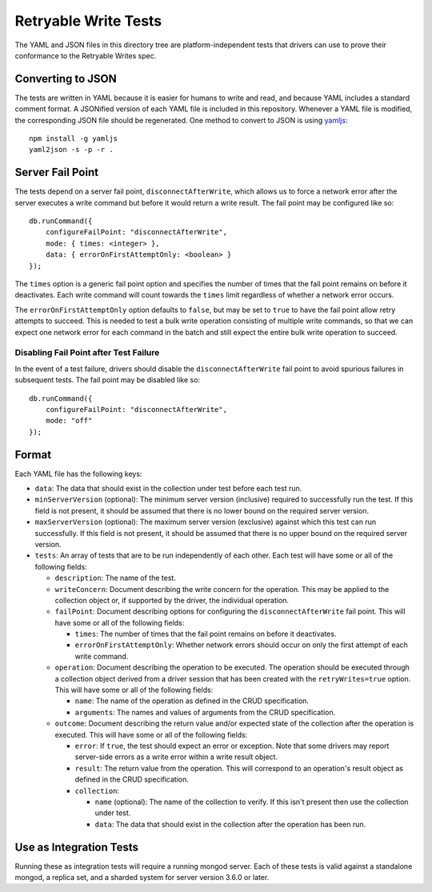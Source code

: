 =====================
Retryable Write Tests
=====================

The YAML and JSON files in this directory tree are platform-independent tests
that drivers can use to prove their conformance to the Retryable Writes spec.

Converting to JSON
==================

The tests are written in YAML because it is easier for humans to write and read,
and because YAML includes a standard comment format. A JSONified version of each
YAML file is included in this repository. Whenever a YAML file is modified, the
corresponding JSON file should be regenerated. One method to convert to JSON is
using `yamljs <https://www.npmjs.com/package/yamljs>`_::

    npm install -g yamljs
    yaml2json -s -p -r .

Server Fail Point
=================

The tests depend on a server fail point, ``disconnectAfterWrite``, which allows
us to force a network error after the server executes a write command but before
it would return a write result. The fail point may be configured like so::

    db.runCommand({
        configureFailPoint: "disconnectAfterWrite",
        mode: { times: <integer> },
        data: { errorOnFirstAttemptOnly: <boolean> }
    });

The ``times`` option is a generic fail point option and specifies the number of
times that the fail point remains on before it deactivates. Each write command
will count towards the ``times`` limit regardless of whether a network error
occurs.

The ``errorOnFirstAttemptOnly`` option defaults to ``false``, but may be set to
``true`` to have the fail point allow retry attempts to succeed. This is needed
to test a bulk write operation consisting of multiple write commands, so that we
can expect one network error for each command in the batch and still expect the
entire bulk write operation to succeed.

Disabling Fail Point after Test Failure
---------------------------------------

In the event of a test failure, drivers should disable the
``disconnectAfterWrite`` fail point to avoid spurious failures in subsequent
tests. The fail point may be disabled like so::

    db.runCommand({
        configureFailPoint: "disconnectAfterWrite",
        mode: "off"
    });

Format
======

Each YAML file has the following keys:

- ``data``: The data that should exist in the collection under test before each
  test run.

- ``minServerVersion`` (optional): The minimum server version (inclusive)
  required to successfully run the test. If this field is not present, it should
  be assumed that there is no lower bound on the required server version.

- ``maxServerVersion`` (optional): The maximum server version (exclusive)
  against which this test can run successfully. If this field is not present,
  it should be assumed that there is no upper bound on the required server
  version.

- ``tests``: An array of tests that are to be run independently of each other.
  Each test will have some or all of the following fields:

  - ``description``: The name of the test.

  - ``writeConcern``: Document describing the write concern for the operation.
    This may be applied to the collection object or, if supported by the driver,
    the individual operation.

  - ``failPoint``: Document describing options for configuring the
    ``disconnectAfterWrite`` fail point. This will have some or all of the
    following fields:

    - ``times``: The number of times that the fail point remains on before it
      deactivates.

    - ``errorOnFirstAttemptOnly``: Whether network errors should occur on only
      the first attempt of each write command.

  - ``operation``: Document describing the operation to be executed. The
    operation should be executed through a collection object derived from a
    driver session that has been created with the ``retryWrites=true`` option.
    This will have some or all of the following fields:

    - ``name``: The name of the operation as defined in the CRUD specification.

    - ``arguments``: The names and values of arguments from the CRUD
      specification.

  - ``outcome``: Document describing the return value and/or expected state of
    the collection after the operation is executed. This will have some or all
    of the following fields:

    - ``error``: If ``true``, the test should expect an error or exception. Note
      that some drivers may report server-side errors as a write error within a
      write result object.

    - ``result``: The return value from the operation. This will correspond to
      an operation's result object as defined in the CRUD specification.

    - ``collection``:

      - ``name`` (optional): The name of the collection to verify. If this isn't
        present then use the collection under test.

      - ``data``: The data that should exist in the collection after the
        operation has been run.

Use as Integration Tests
========================

Running these as integration tests will require a running mongod server. Each of
these tests is valid against a standalone mongod, a replica set, and a sharded
system for server version 3.6.0 or later.
